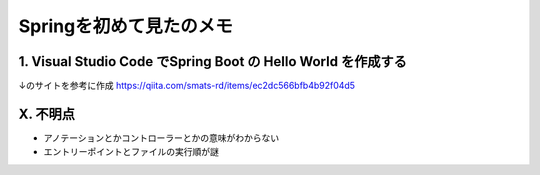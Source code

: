 ========================================
Springを初めて見たのメモ
========================================

1. Visual Studio Code でSpring Boot の Hello World を作成する
--------------------------------------------------------------
↓のサイトを参考に作成
https://qiita.com/smats-rd/items/ec2dc566bfb4b92f04d5

X. 不明点
--------------------------------------------------------------

* アノテーションとかコントローラーとかの意味がわからない
* エントリーポイントとファイルの実行順が謎